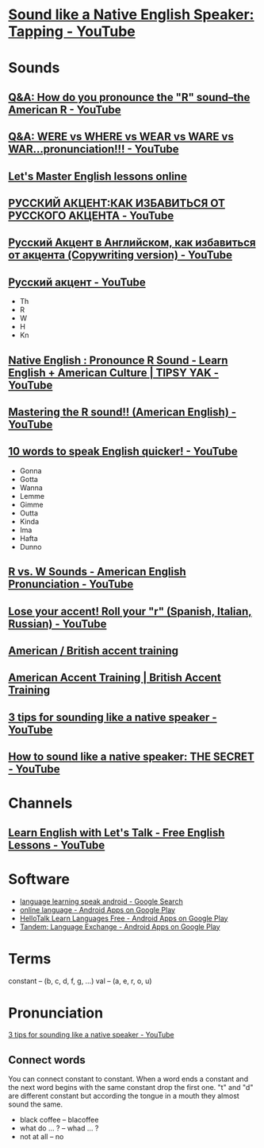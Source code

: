 * [[https://www.youtube.com/watch?v=tlLsCrME634][Sound like a Native English Speaker: Tapping - YouTube]]
* Sounds
** [[https://www.youtube.com/watch?v=4wEIsyqu_Jo][Q&A: How do you pronounce the "R" sound--the American R - YouTube]]
** [[https://www.youtube.com/watch?v=MLqE5U-2eWM][Q&A: WERE vs WHERE vs WEAR vs WARE vs WAR...pronunciation!!! - YouTube]]
** [[http://www.letsmasterenglish.com/][Let's Master English lessons online]]
** [[https://www.youtube.com/watch?v=TKZS3YkzZuA][РУССКИЙ АКЦЕНТ:КАК ИЗБАВИТЬСЯ ОТ РУССКОГО АКЦЕНТА - YouTube]]
** [[https://www.youtube.com/watch?v=MLUhJ-kCgw8][Русский Акцент в Английском, как избавиться от акцента (Copywriting version) - YouTube]]
** [[https://www.youtube.com/watch?v=q80SU158zEc][Русский акцент - YouTube]]
- Th
- R
- W
- H
- Kn
** [[https://www.youtube.com/watch?v=wb3UoZcb340][Native English : Pronounce R Sound - Learn English + American Culture | TIPSY YAK - YouTube]]
** [[https://www.youtube.com/watch?v=Y6lDGzPnRXA][Mastering the R sound!! (American English) - YouTube]]
** [[https://www.youtube.com/watch?v=ZyGCy-nprxk][10 words to speak English quicker! - YouTube]]
- Gonna
- Gotta
- Wanna
- Lemme
- Gimme
- Outta
- Kinda
- Ima
- Hafta
- Dunno
** [[https://www.youtube.com/watch?v=bYWlQur5g5s][R vs. W Sounds - American English Pronunciation - YouTube]]
** [[https://www.youtube.com/watch?v=j9c5WEHUXn4][Lose your accent! Roll your "r" (Spanish, Italian, Russian) - YouTube]]
** [[https://www.youtube.com/playlist?list=PL2C3B981E156DF189][American / British accent training]]
** [[https://www.youtube.com/playlist?list=PL3895CBC68BEFBC98][American Accent Training | British Accent Training]]
** [[https://www.youtube.com/watch?v=ChZJ1Q3GSuI][3 tips for sounding like a native speaker - YouTube]]
** [[https://www.youtube.com/watch?v=sezrHctwOJ0][How to sound like a native speaker: THE SECRET - YouTube]]
* Channels
** [[https://www.youtube.com/user/learnexmumbai][Learn English with Let's Talk - Free English Lessons - YouTube]]

* Software
- [[https://www.google.ru/search?num=30&newwindow=1&q=language+learning+speak+android&oq=language+learning+speak+android&gs_l=serp.3..0i22i30k1.9520.10630.0.10813.8.8.0.0.0.0.113.647.7j1.8.0....0...1c.1.64.serp..0.8.644.7b2fhEBnfgw][language learning speak android - Google Search]]
- [[https://play.google.com/store/search?q=online%20language&c=apps&hl=en][online language - Android Apps on Google Play]]
- [[https://play.google.com/store/apps/details?id=com.hellotalk][HelloTalk Learn Languages Free - Android Apps on Google Play]]
- [[https://play.google.com/store/apps/details?id=net.tandem][Tandem: Language Exchange - Android Apps on Google Play]]

* Terms
constant -- (b, c, d, f, g, ...)
val -- (a, e, r, o, u)

* Pronunciation
[[https://www.youtube.com/watch?v=ChZJ1Q3GSuI][3 tips for sounding like a native speaker - YouTube]]

** Connect words
You can connect constant to constant. When a word ends a constant and
the next word begins with the same constant drop the first one. "t"
and "d" are different constant but according the tongue in a mouth
they almost sound the same.
- black coffee -- blacoffee
- what do ... ? -- whad ... ?
- not at all -- no
